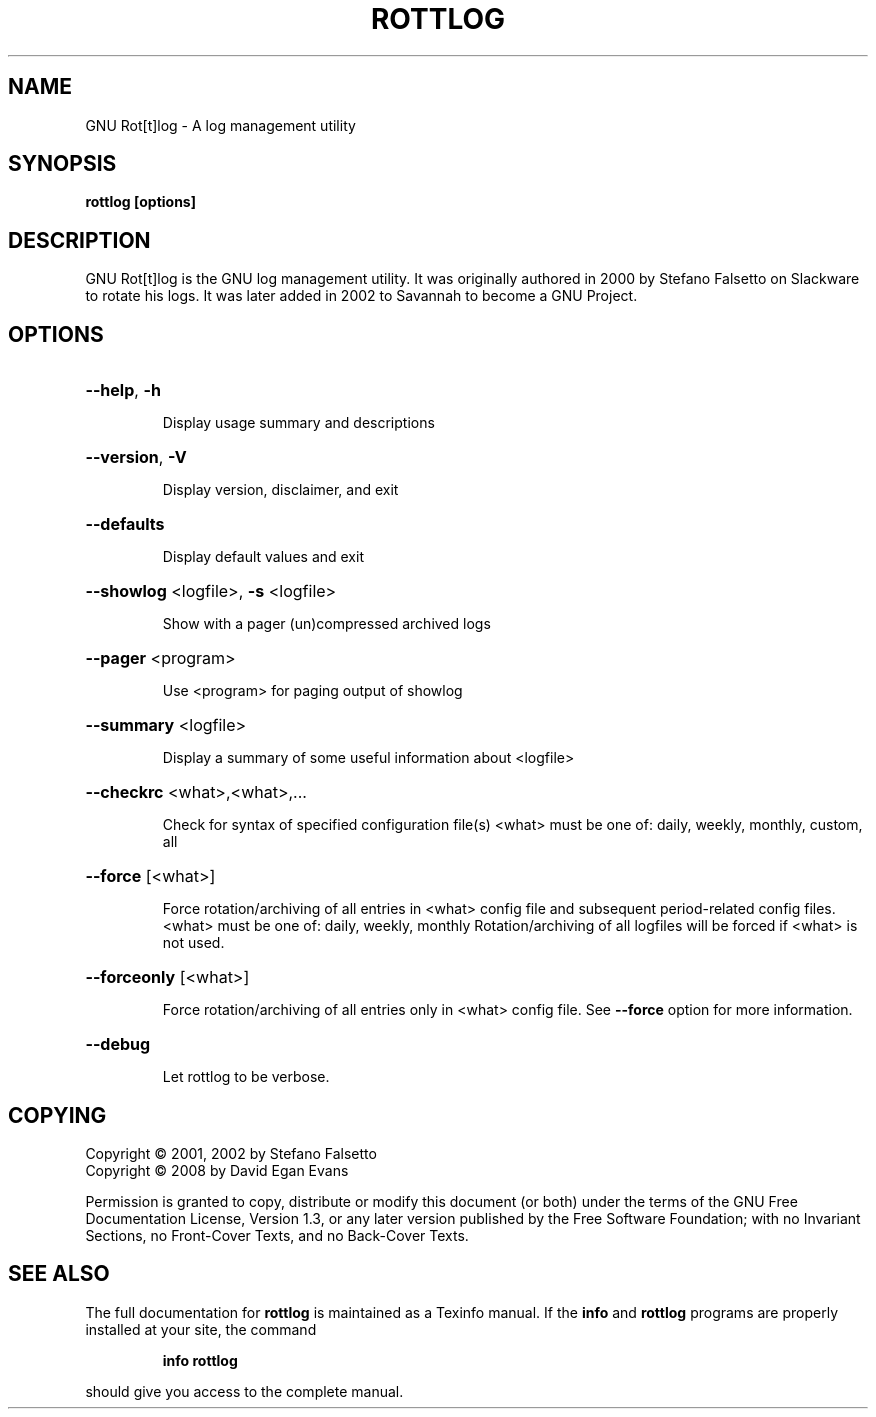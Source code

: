 '\" t
.\" Copyright 2001, 2002 Stefano Falsetto
.\" Copyright 2008 David Egan Evans
.\"
.\" This file is part of GNU rottlog.
.\"
.\" See section COPYING for conditions for redistribution
.\"
'\" t

.TH ROTTLOG "8" "September 2008" "GNU Rot[t]log" "System Administrator's Manual"
.SH NAME
GNU Rot[t]log \- A log management utility
.SH SYNOPSIS
.B rottlog [options]
.SH DESCRIPTION
GNU Rot[t]log is the GNU log management utility. It was originally
authored in 2000 by Stefano Falsetto on Slackware to rotate his logs. It
was later added in 2002 to Savannah to become a GNU Project.
.SH OPTIONS
.HP
\fB\-\-help\fR, \fB\-h\fR
.IP
Display usage summary and descriptions
.HP
\fB\-\-version\fR, \fB\-V\fR
.IP
Display version, disclaimer, and exit
.HP
\fB\-\-defaults\fR
.IP
Display default values and exit
.HP
\fB\-\-showlog\fR <logfile>, \fB\-s\fR <logfile>
.IP
Show with a pager (un)compressed archived logs
.HP
\fB\-\-pager\fR <program>
.IP
Use <program> for paging output of showlog
.HP
\fB\-\-summary\fR <logfile>
.IP
Display a summary of some useful information about <logfile>
.HP
\fB\-\-checkrc\fR <what>,<what>,...
.IP
Check for syntax of specified configuration file(s)
<what> must be one of: daily, weekly, monthly, custom, all
.HP
\fB\-\-force\fR [<what>]
.IP
Force rotation/archiving of all entries in <what> config file
and subsequent period\-related config files.
<what> must be one of: daily, weekly, monthly
Rotation/archiving of all logfiles will be forced if <what>
is not used.
.HP
\fB\-\-forceonly\fR [<what>]
.IP
Force rotation/archiving of all entries only in <what> config
file. See \fB\-\-force\fR option for more information.
.HP
\fB\-\-debug\fR
.IP
Let rottlog to be verbose.
.SH COPYING
Copyright \(co 2001, 2002 by Stefano Falsetto
.br
Copyright \(co 2008 by David Egan Evans
.PP
Permission is granted to copy, distribute or modify this document
(or both) under the terms of the GNU Free Documentation License,
Version 1.3, or any later version published by the Free Software
Foundation; with no Invariant Sections, no Front-Cover Texts,
and no Back-Cover Texts.  

.SH "SEE ALSO"
The full documentation for
.B rottlog
is maintained as a Texinfo manual.  If the
.B info
and
.B rottlog
programs are properly installed at your site, the command
.IP
.B info rottlog
.PP
should give you access to the complete manual.

